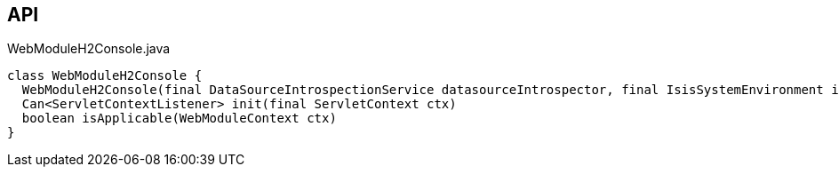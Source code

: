 :Notice: Licensed to the Apache Software Foundation (ASF) under one or more contributor license agreements. See the NOTICE file distributed with this work for additional information regarding copyright ownership. The ASF licenses this file to you under the Apache License, Version 2.0 (the "License"); you may not use this file except in compliance with the License. You may obtain a copy of the License at. http://www.apache.org/licenses/LICENSE-2.0 . Unless required by applicable law or agreed to in writing, software distributed under the License is distributed on an "AS IS" BASIS, WITHOUT WARRANTIES OR  CONDITIONS OF ANY KIND, either express or implied. See the License for the specific language governing permissions and limitations under the License.

== API

.WebModuleH2Console.java
[source,java]
----
class WebModuleH2Console {
  WebModuleH2Console(final DataSourceIntrospectionService datasourceIntrospector, final IsisSystemEnvironment isisSystemEnvironment, final ServiceInjector serviceInjector)
  Can<ServletContextListener> init(final ServletContext ctx)
  boolean isApplicable(WebModuleContext ctx)
}
----

